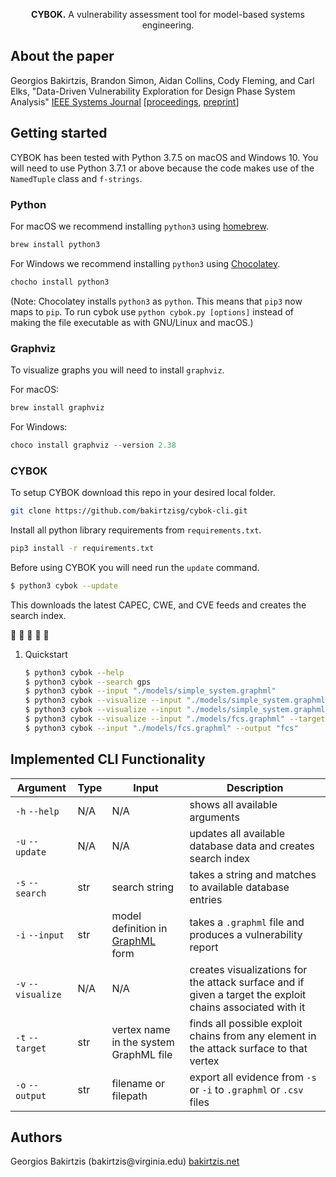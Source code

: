 #+html: <p align="center"><img src=".github/logo.png" width="460" /></p>
#+html: <p align="center"><strong>CYBOK.</strong> A vulnerability assessment tool for model-based systems engineering.</p>

** About the paper

  Georgios Bakirtzis, Brandon Simon, Aidan Collins, Cody Fleming, 
  and Carl Elks, "Data-Driven Vulnerability Exploration 
  for Design Phase System Analysis" [[https://ieeesystemsjournal.org/][IEEE Systems Journal]]
  [[[https://ieeexplore.ieee.org/abstract/document/8850328/][proceedings]], [[https://arxiv.org/abs/1909.02923][preprint]]]

** Getting started

   CYBOK has been tested
   with Python 3.7.5 on macOS and Windows 10.
   You will need to use Python 3.7.1
   or above because the code makes use
   of the =NamedTuple= class and =f-strings=.

*** Python

    For macOS we recommend installing =python3=
    using [[https://brew.sh/][homebrew]].

    #+BEGIN_SRC bash
    brew install python3
    #+END_SRC

    For Windows we recommend installing =python3=
    using [[https://chocolatey.org/][Chocolatey]].

    #+BEGIN_SRC powershell
    chocho install python3
    #+END_SRC

    (Note: Chocolatey installs =python3= as =python=.
    This means that =pip3= now maps to =pip=.
    To run cybok use =python cybok.py [options]=
    instead of making the file executable
    as with GNU/Linux and macOS.)

*** Graphviz

 To visualize graphs you will need to install =graphviz=.

 For macOS:

 #+BEGIN_SRC bash
 brew install graphviz
 #+END_SRC

 For Windows:

 #+BEGIN_SRC powershell
 choco install graphviz --version 2.38
 #+END_SRC

*** CYBOK

    To setup CYBOK download this repo
    in your desired local folder.

    #+BEGIN_SRC bash
    git clone https://github.com/bakirtzisg/cybok-cli.git
    #+END_SRC

    Install all python library requirements
    from =requirements.txt=.

    #+BEGIN_SRC bash
    pip3 install -r requirements.txt
    #+END_SRC

    Before using CYBOK you will need run the =update= command.

    #+BEGIN_SRC bash
    $ python3 cybok --update
    #+END_SRC

    This downloads the latest CAPEC, CWE, and CVE feeds
    and creates the search index.

    🎉 🎉 🎉 🎉 🎉

**** Quickstart

     #+BEGIN_SRC bash
     $ python3 cybok --help
     $ python3 cybok --search gps
     $ python3 cybok --input "./models/simple_system.graphml"
     $ python3 cybok --visualize --input "./models/simple_system.graphml"
     $ python3 cybok --visualize --input "./models/simple_system.graphml" --target "MCU"
     $ python3 cybok --visualize --input "./models/fcs.graphml" --target "Primary Application Processor"
     $ python3 cybok --input "./models/fcs.graphml" --output "fcs"
     #+END_SRC

** Implemented CLI Functionality

   | Argument           | Type | Input                                  | Description                                                                                               |
   |--------------------+------+----------------------------------------+-----------------------------------------------------------------------------------------------------------|
   | ~-h~ ~--help~      | N/A  | N/A                                    | shows all available arguments                                                                             |
   | ~-u~ ~--update~    | N/A  | N/A                                    | updates all available database data and creates search index                                              |
   | ~-s~ ~--search~    | str  | search string                          | takes a string and matches to available database entries                                                  |
   | ~-i~ ~--input~     | str  | model definition in [[http://graphml.graphdrawing.org/][GraphML]] form       | takes a =.graphml= file and produces a vulnerability report                                               |
   | ~-v~ ~--visualize~ | N/A  | N/A                                    | creates visualizations for the attack surface and if given a target the exploit chains associated with it |
   | ~-t~ ~--target~    | str  | vertex name in the system GraphML file | finds all possible exploit chains from any element in the attack surface to that vertex                   |
   | ~-o~ ~--output~    | str  | filename or filepath                   | export all evidence from ~-s~ or ~-i~ to =.graphml= or =.csv= files                                       |

** Authors

   Georgios Bakirtzis (bakirtzis@virginia.edu) [[http://bakirtzis.net][bakirtzis.net]]
